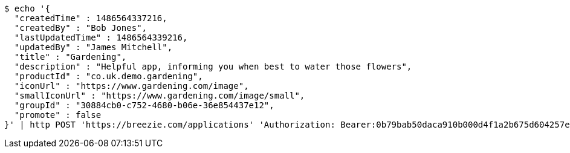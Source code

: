 [source,bash]
----
$ echo '{
  "createdTime" : 1486564337216,
  "createdBy" : "Bob Jones",
  "lastUpdatedTime" : 1486564339216,
  "updatedBy" : "James Mitchell",
  "title" : "Gardening",
  "description" : "Helpful app, informing you when best to water those flowers",
  "productId" : "co.uk.demo.gardening",
  "iconUrl" : "https://www.gardening.com/image",
  "smallIconUrl" : "https://www.gardening.com/image/small",
  "groupId" : "30884cb0-c752-4680-b06e-36e854437e12",
  "promote" : false
}' | http POST 'https://breezie.com/applications' 'Authorization: Bearer:0b79bab50daca910b000d4f1a2b675d604257e42' 'Content-Type:application/json'
----